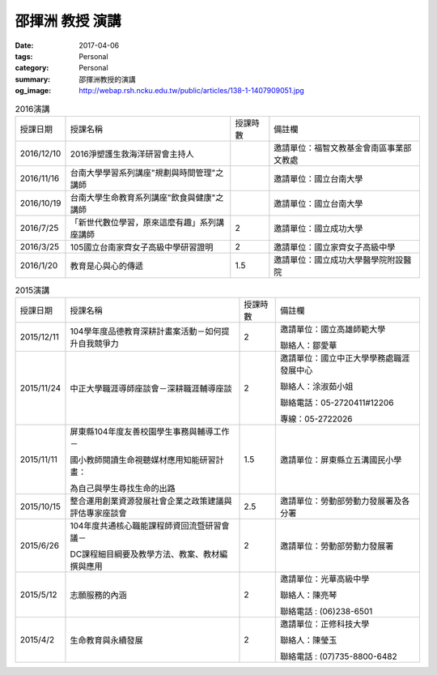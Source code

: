 ================
邵揮洲 教授 演講
================

:date: 2017-04-06
:tags: Personal
:category: Personal
:summary: 邵揮洲教授的演講
:og_image: http://webap.rsh.ncku.edu.tw/public/articles/138-1-1407909051.jpg


.. list-table:: 2016演講
   :class: table is-bordered is-striped is-narrow

   * - 授課日期
     - 授課名稱
     - 授課時數
     - 備註欄
   * - 2016/12/10
     - 2016淨塑護生救海洋研習會主持人
     - 
     - 邀請單位：福智文教基金會南區事業部文教處
   * - 2016/11/16
     - 台南大學學習系列講座"規劃與時間管理"之講師
     - 
     - 邀請單位：國立台南大學
   * - 2016/10/19
     - 台南大學生命教育系列講座"飲食與健康"之講師
     - 
     - 邀請單位：國立台南大學
   * - 2016/7/25
     - 「新世代數位學習，原來這麼有趣」系列講座講師
     - 2
     - 邀請單位：國立成功大學
   * - 2016/3/25
     - 105國立台南家齊女子高級中學研習證明
     - 2
     - 邀請單位：國立家齊女子高級中學
   * - 2016/1/20
     - 教育是心與心的傳遞
     - 1.5
     - 邀請單位：國立成功大學醫學院附設醫院


.. list-table:: 2015演講
   :class: table is-bordered is-striped is-narrow

   * - 授課日期
     - 授課名稱
     - 授課時數
     - 備註欄
   * - 2015/12/11
     - 104學年度品德教育深耕計畫案活動－如何提升自我競爭力
     - 2
     - 邀請單位：國立高雄師範大學

       聯絡人：鄒愛華
   * - 2015/11/24
     - 中正大學職涯導師座談會－深耕職涯輔導座談
     - 2
     - 邀請單位：國立中正大學學務處職涯發展中心

       聯絡人：涂淑茹小姐

       聯絡電話：05-2720411#12206

       專線：05-2722026
   * - 2015/11/11
     - 屏東縣104年度友善校園學生事務與輔導工作－

       國小教師閱讀生命視聽媒材應用知能研習計畫：

       為自己與學生尋找生命的出路
     - 1.5
     - 邀請單位：屏東縣立五溝國民小學
   * - 2015/10/15
     - 整合運用創業資源發展社會企業之政策建議與評估專家座談會
     - 2.5
     - 邀請單位：勞動部勞動力發展署及各分署
   * - 2015/6/26
     - 104年度共通核心職能課程師資回流暨研習會議－

       DC課程細目綱要及教學方法、教案、教材編撰與應用
     - 2
     - 邀請單位：勞動部勞動力發展署
   * - 2015/5/12
     - 志願服務的內涵
     - 2
     - 邀請單位：光華高級中學

       聯絡人：陳亮琴

       聯絡電話 : (06)238-6501
   * - 2015/4/2
     - 生命教育與永續發展
     - 2
     - 邀請單位：正修科技大學

       聯絡人：陳瑩玉

       聯絡電話 : (07)735-8800-6482


